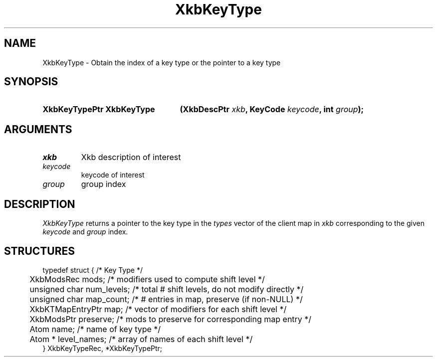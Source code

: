 '\" t
.\" Copyright (c) 1999, Oracle and/or its affiliates.
.\"
.\" Permission is hereby granted, free of charge, to any person obtaining a
.\" copy of this software and associated documentation files (the "Software"),
.\" to deal in the Software without restriction, including without limitation
.\" the rights to use, copy, modify, merge, publish, distribute, sublicense,
.\" and/or sell copies of the Software, and to permit persons to whom the
.\" Software is furnished to do so, subject to the following conditions:
.\"
.\" The above copyright notice and this permission notice (including the next
.\" paragraph) shall be included in all copies or substantial portions of the
.\" Software.
.\"
.\" THE SOFTWARE IS PROVIDED "AS IS", WITHOUT WARRANTY OF ANY KIND, EXPRESS OR
.\" IMPLIED, INCLUDING BUT NOT LIMITED TO THE WARRANTIES OF MERCHANTABILITY,
.\" FITNESS FOR A PARTICULAR PURPOSE AND NONINFRINGEMENT.  IN NO EVENT SHALL
.\" THE AUTHORS OR COPYRIGHT HOLDERS BE LIABLE FOR ANY CLAIM, DAMAGES OR OTHER
.\" LIABILITY, WHETHER IN AN ACTION OF CONTRACT, TORT OR OTHERWISE, ARISING
.\" FROM, OUT OF OR IN CONNECTION WITH THE SOFTWARE OR THE USE OR OTHER
.\" DEALINGS IN THE SOFTWARE.
.\"
.TH XkbKeyType 3 "libX11 1.8.3" "X Version 11" "XKB FUNCTIONS"
.SH NAME
XkbKeyType \- Obtain the index of a key type or the pointer to a key type
.SH SYNOPSIS
.HP
.B XkbKeyTypePtr XkbKeyType
.BI "(\^XkbDescPtr " "xkb" "\^,"
.BI "KeyCode " "keycode" "\^,"
.BI "int " "group" "\^);"
.if n .ti +5n
.if t .ti +.5i
.SH ARGUMENTS
.TP
.I xkb
Xkb description of interest
.TP
.I keycode
keycode of interest
.TP
.I group
group index
.SH DESCRIPTION
.LP
.I XkbKeyType 
returns a pointer to the key type in the 
.I types 
vector of the client map in 
.I xkb 
corresponding to the given 
.I keycode 
and 
.I group 
index.
.SH STRUCTURES
.LP
.nf

typedef struct {                             /\&* Key Type */
	XkbModsRec              mods;           /\&* modifiers used to compute shift level */
	unsigned char           num_levels;     /\&* total # shift levels, do not modify directly */
	unsigned char           map_count;      /\&* # entries in map, preserve (if non-NULL) */
	XkbKTMapEntryPtr        map;            /\&* vector of modifiers for each shift level */
	XkbModsPtr              preserve;       /\&* mods to preserve for corresponding map entry */
	Atom                    name;           /\&* name of key type */
	Atom *                  level_names;    /\&* array of names of each shift level */
} XkbKeyTypeRec, *XkbKeyTypePtr;

.fi

